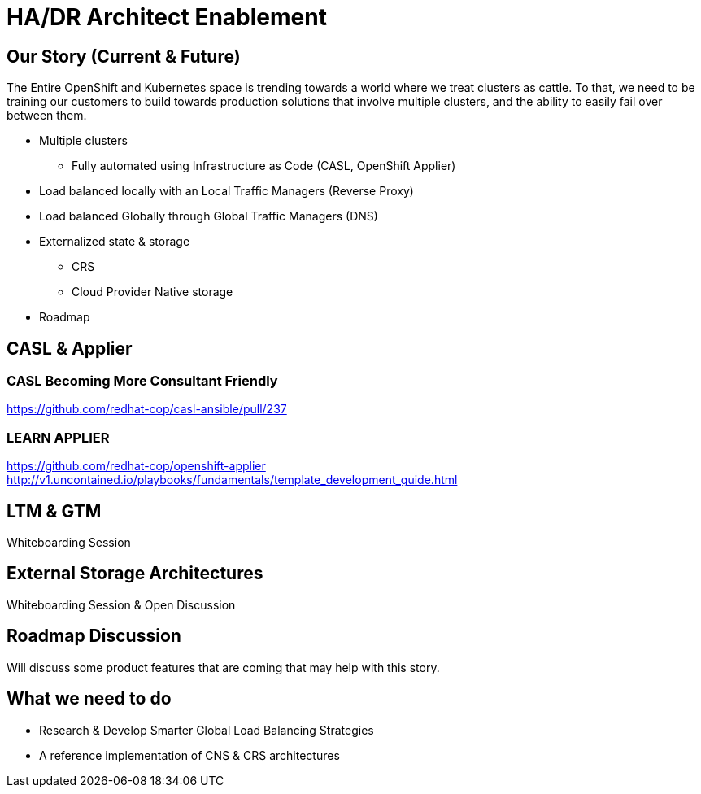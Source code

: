 = HA/DR Architect Enablement

== Our Story (Current & Future)

The Entire OpenShift and Kubernetes space is trending towards a world where we treat clusters as cattle. To that, we need to be training our customers to build towards production solutions that involve multiple clusters, and the ability to easily fail over between them.

* Multiple clusters
  ** Fully automated using Infrastructure as Code (CASL, OpenShift Applier)
* Load balanced locally with an Local Traffic Managers (Reverse Proxy)
* Load balanced Globally through Global Traffic Managers (DNS)
* Externalized state & storage
  ** CRS
  ** Cloud Provider Native storage
* Roadmap

== CASL & Applier

=== CASL Becoming More Consultant Friendly
https://github.com/redhat-cop/casl-ansible/pull/237

=== LEARN APPLIER
https://github.com/redhat-cop/openshift-applier
http://v1.uncontained.io/playbooks/fundamentals/template_development_guide.html

== LTM & GTM

Whiteboarding Session

== External Storage Architectures

Whiteboarding Session & Open Discussion

== Roadmap Discussion

Will discuss some product features that are coming that may help with this story.

== What we need to do

- Research & Develop Smarter Global Load Balancing Strategies
- A reference implementation of CNS & CRS architectures
